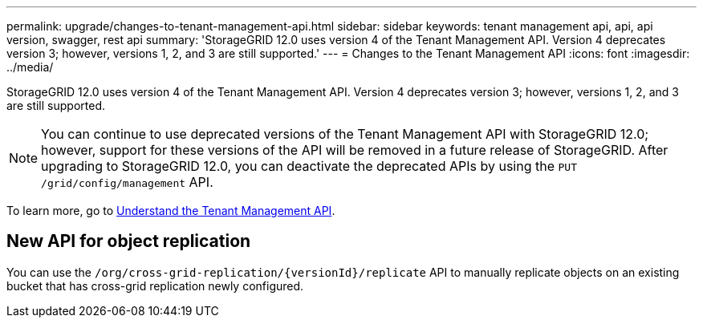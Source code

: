 ---
permalink: upgrade/changes-to-tenant-management-api.html
sidebar: sidebar
keywords: tenant management api, api, api version, swagger, rest api
summary: 'StorageGRID 12.0 uses version 4 of the Tenant Management API. Version 4 deprecates version 3; however, versions 1, 2, and 3 are still supported.'
---
= Changes to the Tenant Management API
:icons: font
:imagesdir: ../media/

[.lead]
StorageGRID 12.0 uses version 4 of the Tenant Management API. Version 4 deprecates version 3; however, versions 1, 2, and 3 are still supported. 

NOTE: You can continue to use deprecated versions of the Tenant Management API with StorageGRID 12.0; however, support for these versions of the API will be removed in a future release of StorageGRID. After upgrading to StorageGRID 12.0, you can deactivate the deprecated APIs by using the `PUT /grid/config/management` API.

To learn more, go to link:../tenant/understanding-tenant-management-api.html[Understand the Tenant Management API].

== New API for object replication
You can use the `/org/cross-grid-replication/{versionId}/replicate` API to manually replicate objects on an existing bucket that has cross-grid replication newly configured.

// 2024 JUL 10, SGWS-31727